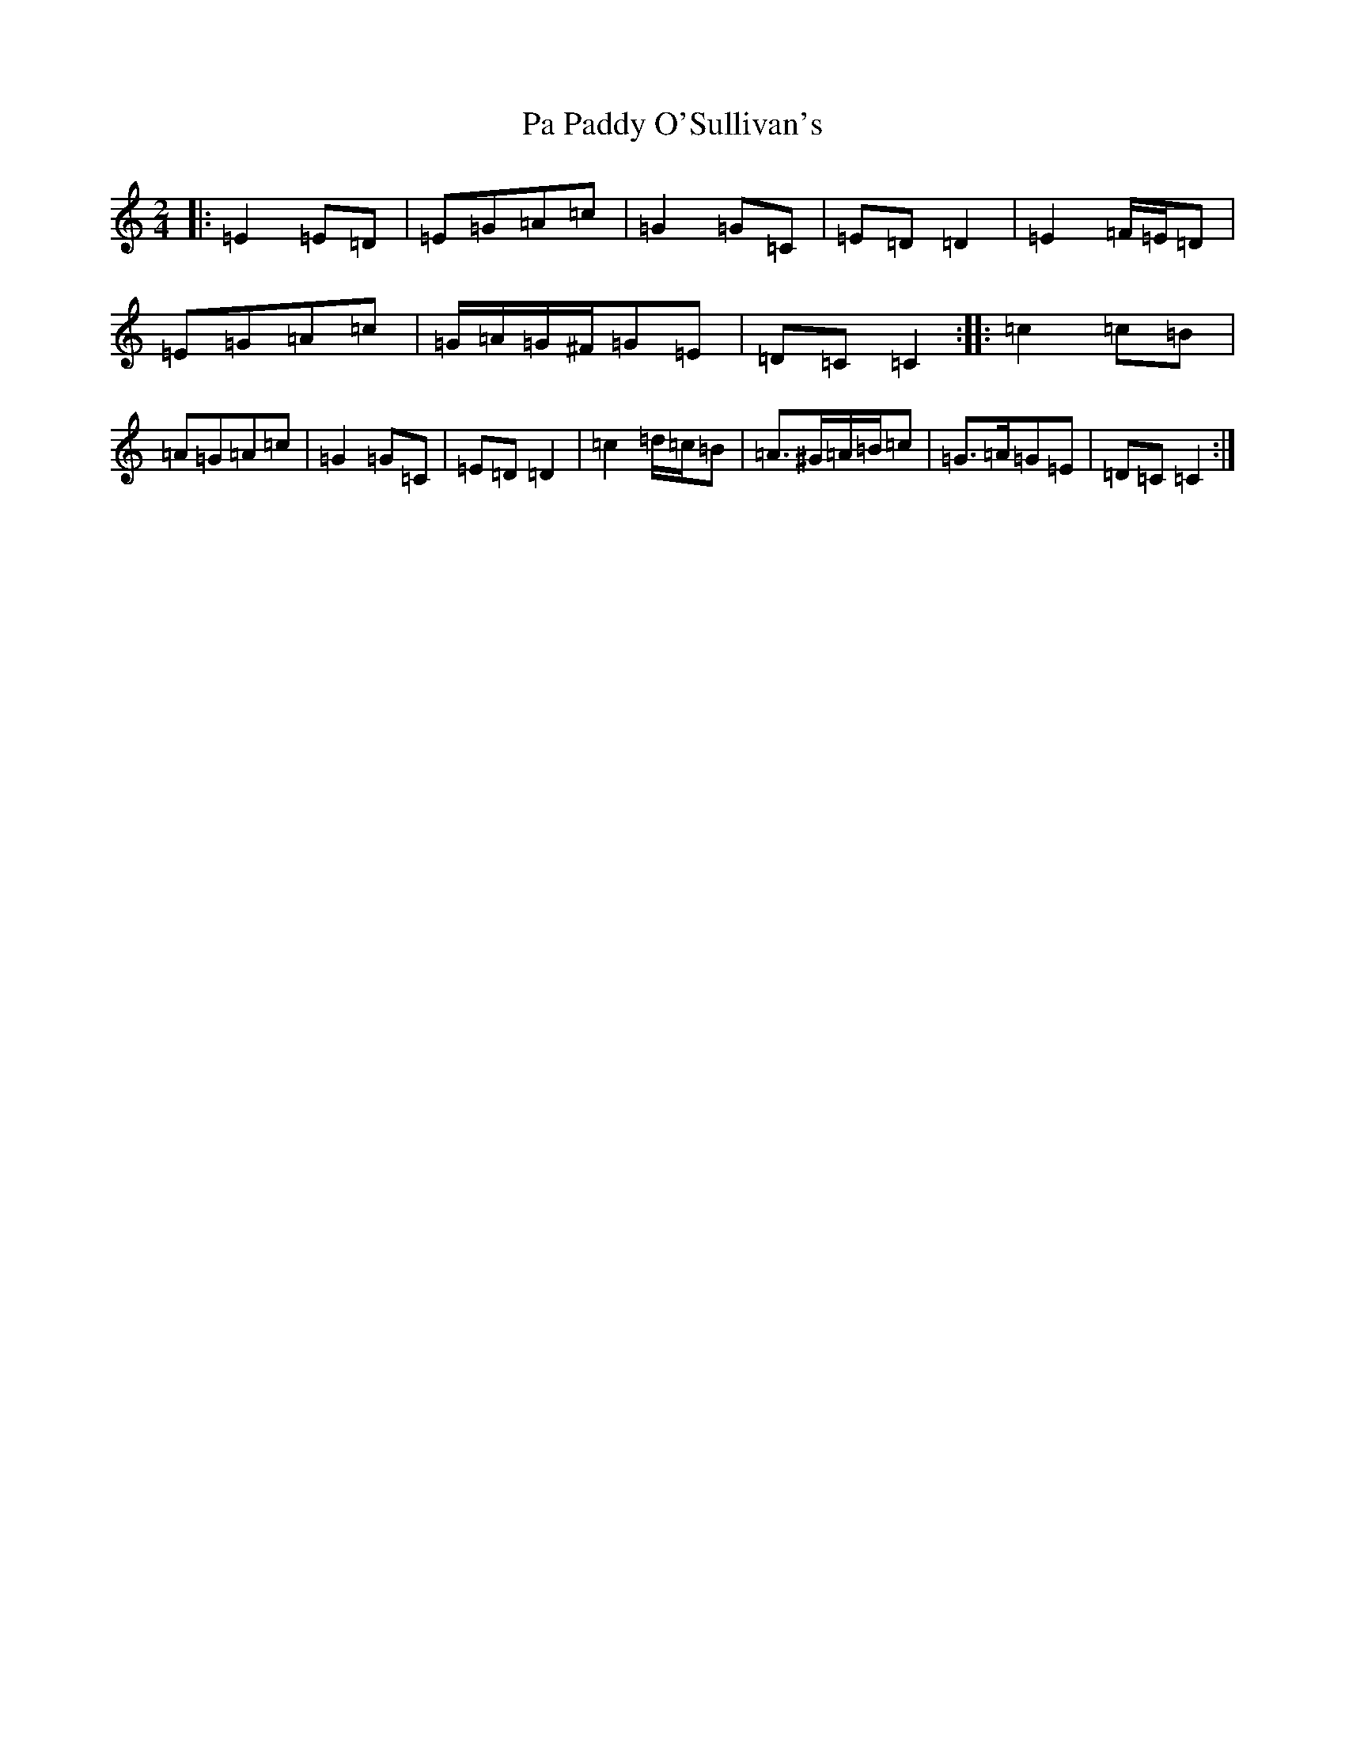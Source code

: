 X: 16305
T: Pa Paddy O'Sullivan's
S: https://thesession.org/tunes/8435#setting19512
R: polka
M:2/4
L:1/8
K: C Major
|:=E2=E=D|=E=G=A=c|=G2=G=C|=E=D=D2|=E2=F/2=E/2=D|=E=G=A=c|=G/2=A/2=G/2^F/2=G=E|=D=C=C2:||:=c2=c=B|=A=G=A=c|=G2=G=C|=E=D=D2|=c2=d/2=c/2=B|=A>^G=A/2=B/2=c|=G>=A=G=E|=D=C=C2:|